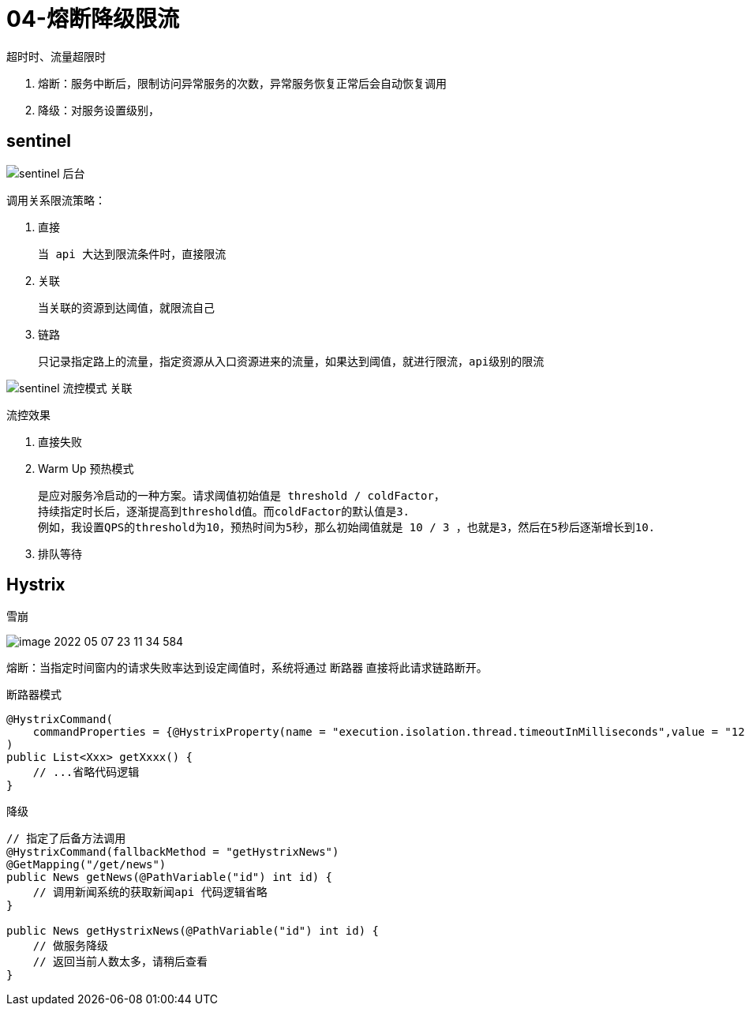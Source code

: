 
= 04-熔断降级限流

超时时、流量超限时

. 熔断：服务中断后，限制访问异常服务的次数，异常服务恢复正常后会自动恢复调用 +
. 降级：对服务设置级别， +

== sentinel

image::sentinel-后台.webp[]

调用关系限流策略：

. 直接

    当 api 大达到限流条件时，直接限流

. 关联

    当关联的资源到达阈值，就限流自己

. 链路

    只记录指定路上的流量，指定资源从入口资源进来的流量，如果达到阈值，就进行限流，api级别的限流

image::sentinel-流控模式-关联.webp[]

流控效果

. 直接失败
. Warm Up 预热模式

    是应对服务冷启动的一种方案。请求阈值初始值是 threshold / coldFactor，
    持续指定时长后，逐渐提高到threshold值。而coldFactor的默认值是3.
    例如，我设置QPS的threshold为10，预热时间为5秒，那么初始阈值就是 10 / 3 ，也就是3，然后在5秒后逐渐增长到10.

. 排队等待

== Hystrix

雪崩

image::image-2022-05-07-23-11-34-584.png[]

熔断：当指定时间窗内的请求失败率达到设定阈值时，系统将通过 断路器 直接将此请求链路断开。

断路器模式

[source,java]
----
@HystrixCommand(
    commandProperties = {@HystrixProperty(name = "execution.isolation.thread.timeoutInMilliseconds",value = "1200")}
)
public List<Xxx> getXxxx() {
    // ...省略代码逻辑
}
----

降级

[source,java]
----
// 指定了后备方法调用
@HystrixCommand(fallbackMethod = "getHystrixNews")
@GetMapping("/get/news")
public News getNews(@PathVariable("id") int id) {
    // 调用新闻系统的获取新闻api 代码逻辑省略
}

public News getHystrixNews(@PathVariable("id") int id) {
    // 做服务降级
    // 返回当前人数太多，请稍后查看
}
----
